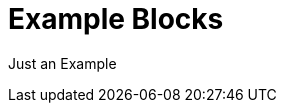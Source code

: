 // SYNTAX TEST "Packages/Asciidoctor/Syntaxes/Asciidoctor.sublime-syntax"
= Example Blocks
// *****************************************************************************
// *                                                                           *
// *                           Example Blocks Tests                            *
// *                                                                           *
// *****************************************************************************

==================================
// <-^^^^^^^^^^^^^^^^^^^^^^^^^^^^^ meta.block.example.content.asciidoc
// <-^^^^^^^^^^^^^^^^^^^^^^^^^^^^^ constant.delimiter.example.begin.asciidoc
Just an Example
// <-^^^^^^^^^^  meta.block.example.content.asciidoc
// <-^^^^^^^^^^  string.unquoted.block.example.asciidoc
==================================

// EOF //
